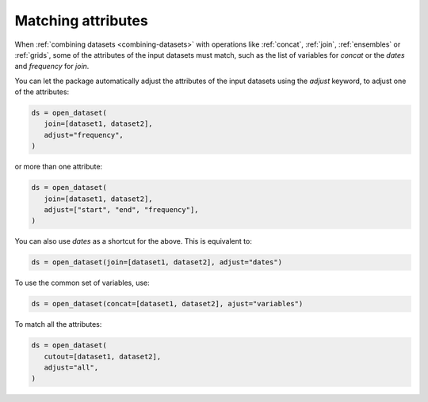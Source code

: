 .. _using-matching:

#####################
 Matching attributes
#####################

When :ref:`combining datasets <combining-datasets>` with operations like
:ref:`concat`, :ref:`join`, :ref:`ensembles` or :ref:`grids`, some of
the attributes of the input datasets must match, such as the list of
variables for `concat` or the `dates` and `frequency` for `join`.

You can let the package automatically adjust the attributes of the input
datasets using the `adjust` keyword, to adjust one of the attributes:

.. code-block:: python

   ds = open_dataset(
      join=[dataset1, dataset2],
      adjust="frequency",
   )


or more than one attribute:

.. code-block:: python

   ds = open_dataset(
      join=[dataset1, dataset2],
      adjust=["start", "end", "frequency"],
   )

You can also use `dates` as a shortcut for the above. This is equivalent
to:

.. code-block:: python

  ds = open_dataset(join=[dataset1, dataset2], adjust="dates")


To use the common set of variables, use:

.. code-block:: python

   ds = open_dataset(concat=[dataset1, dataset2], ajust="variables")

To match all the attributes:

.. code-block:: python

   ds = open_dataset(
      cutout=[dataset1, dataset2],
      adjust="all",
   )
